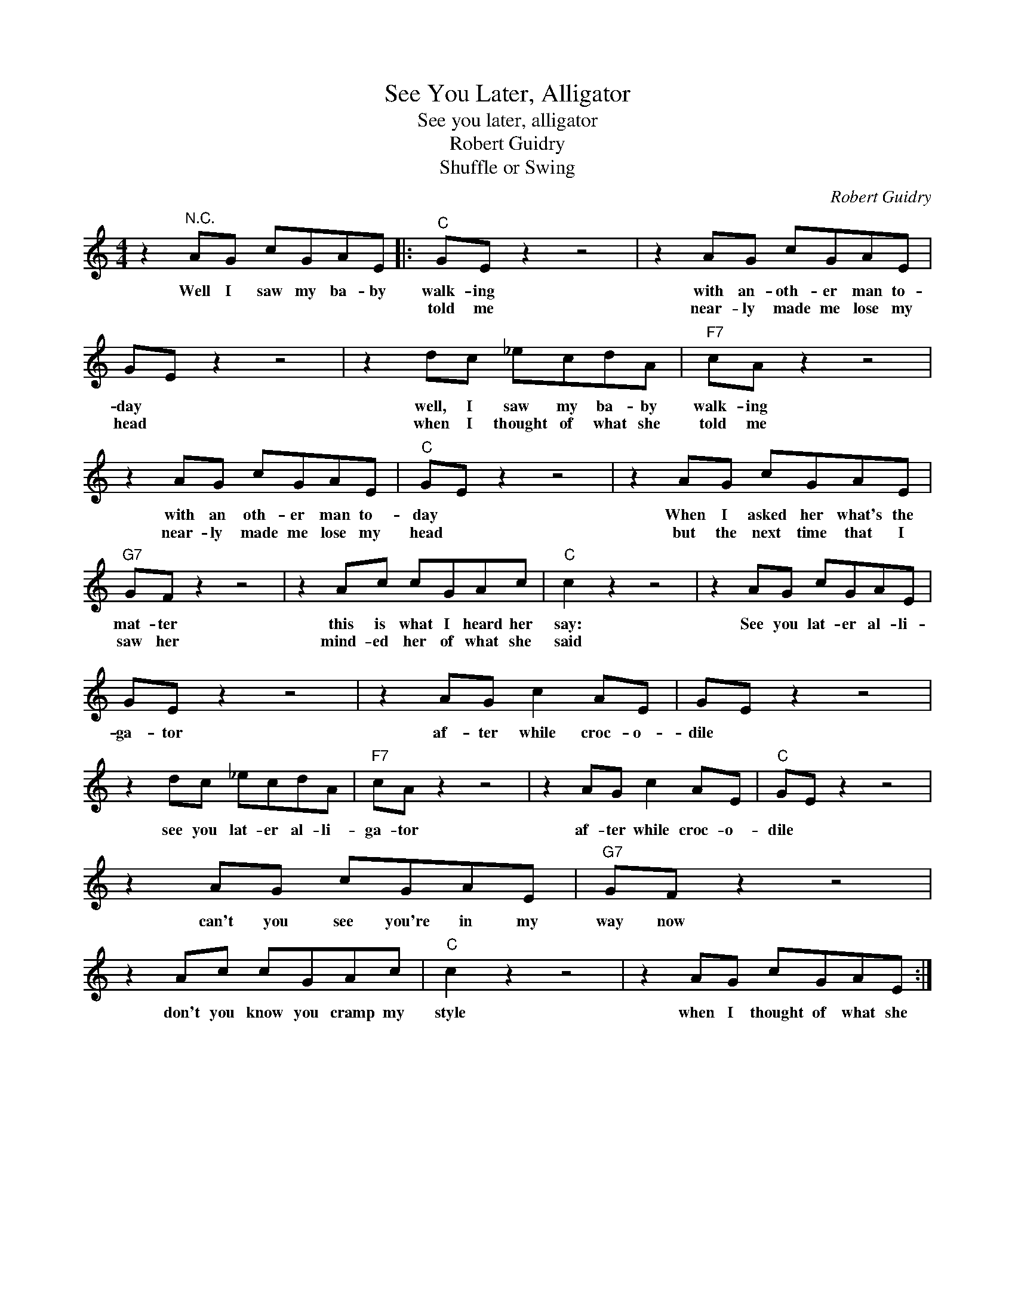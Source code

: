 X:1
T:See You Later, Alligator
T:See you later, alligator
T:Robert Guidry
T:Shuffle or Swing
C:Robert Guidry
Z:All Rights Reserved
L:1/8
M:4/4
K:C
V:1 treble 
%%MIDI program 4
V:1
 z2"^N.C." AG cGAE |:"C" GE z2 z4 | z2 AG cGAE | GE z2 z4 | z2 dc _ecdA |"F7" cA z2 z4 | %6
w: Well I saw my ba- by|walk- ing|with an- oth- er man to-|day *|well, I saw my ba- by|walk- ing|
w: |told me|near- ly made me lose my|head *|when I thought of what she|told me|
 z2 AG cGAE |"C" GE z2 z4 | z2 AG cGAE |"G7" GF z2 z4 | z2 Ac cGAc |"C" c2 z2 z4 | z2 AG cGAE | %13
w: with an oth- er man to-|day *|When I asked her what's the|mat- ter|this is what I heard her|say:|See you lat- er al- li-|
w: near- ly made me lose my|head *|but the next time that I|saw her|mind- ed her of what she|said||
 GE z2 z4 | z2 AG c2 AE | GE z2 z4 | z2 dc _ecdA |"F7" cA z2 z4 | z2 AG c2 AE |"C" GE z2 z4 | %20
w: ga- tor|af- ter while croc- o-|dile *|see you lat- er al- li-|ga- tor|af- ter while croc- o-|dile *|
w: |||||||
 z2 AG cGAE |"G7" GF z2 z4 | z2 Ac cGAc |"C" c2 z2 z4 | z2 AG cGAE :| %25
w: can't you see you're in my|way now|don't you know you cramp my|style|when I thought of what she|
w: |||||

